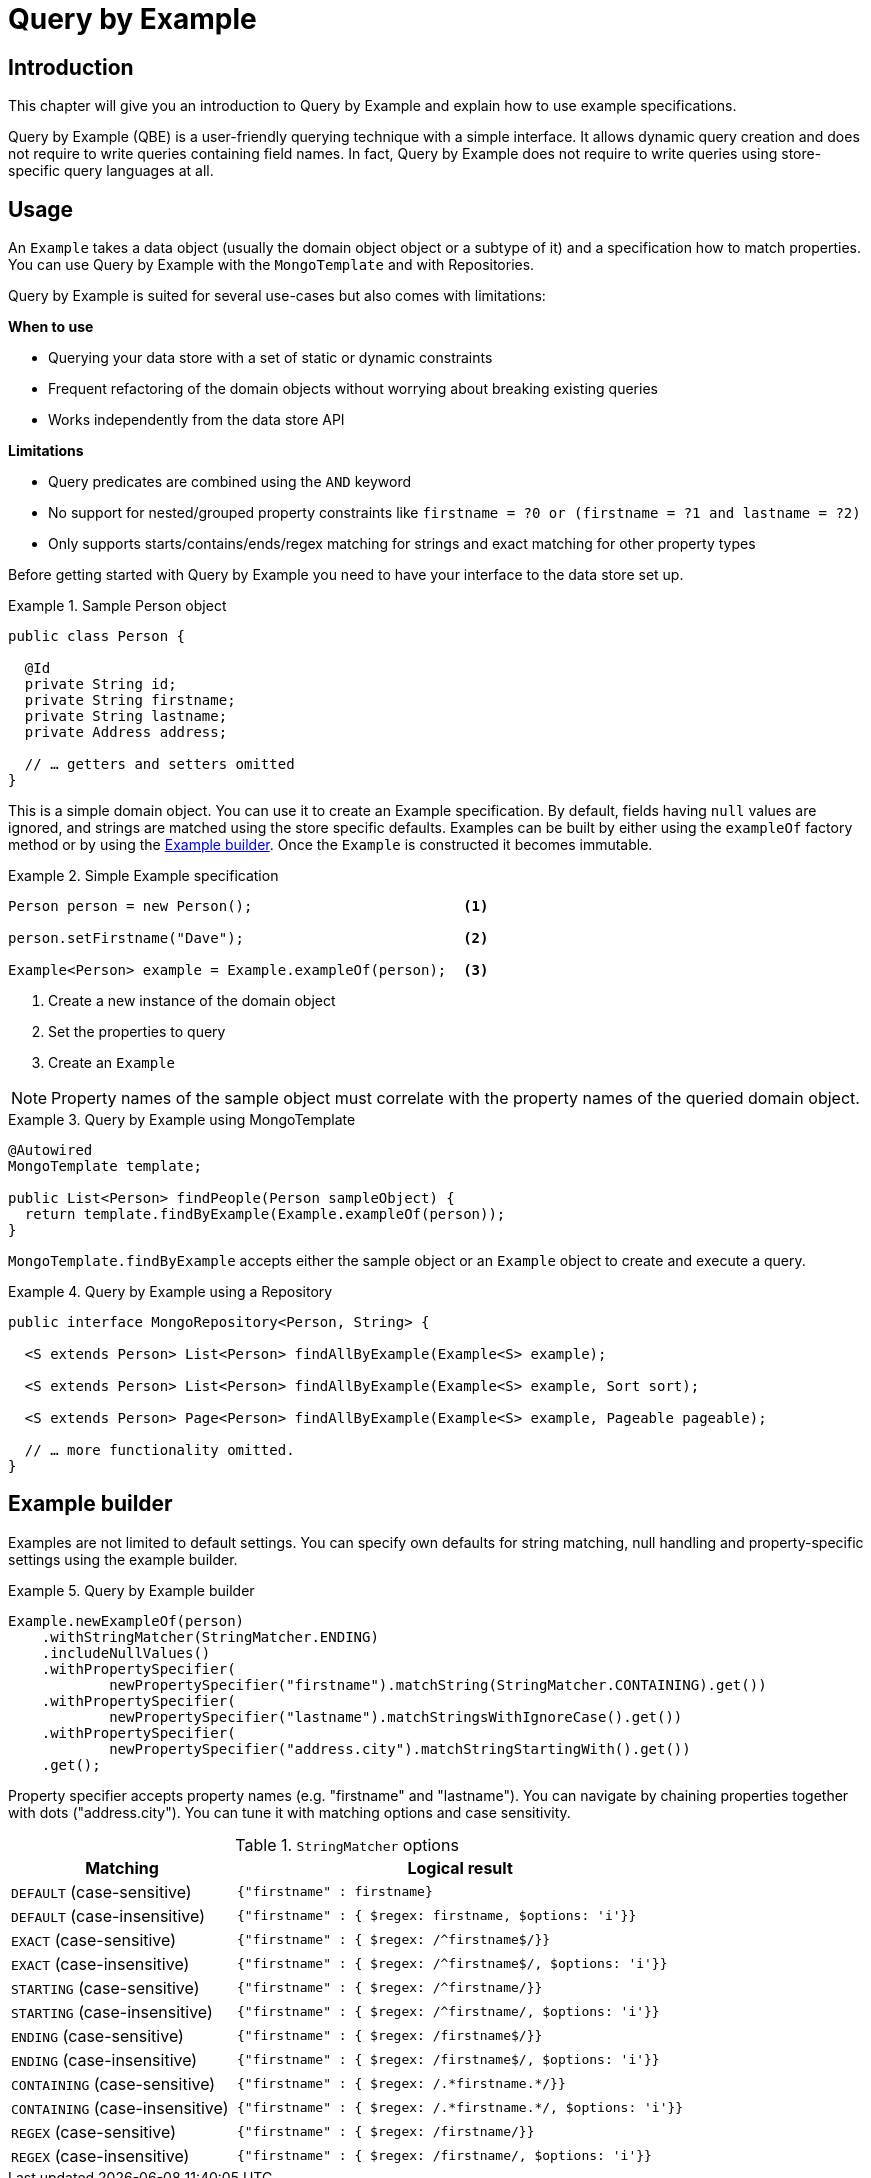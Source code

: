 [[query.by.example]]
= Query by Example

== Introduction

This chapter will give you an introduction to Query by Example and explain how to use example specifications.

Query by Example (QBE) is a user-friendly querying technique with a simple interface. It allows dynamic query creation and does not require to write queries containing field names. In fact, Query by Example does not require to write queries using store-specific query languages at all.

== Usage

An `Example` takes a data object (usually the domain object object or a subtype of it) and a specification how to match properties. You can use Query by Example with the `MongoTemplate` and with Repositories.

Query by Example is suited for several use-cases but also comes with limitations:

**When to use**

* Querying your data store with a set of static or dynamic constraints
* Frequent refactoring of the domain objects without worrying about breaking existing queries
* Works independently from the data store API

**Limitations**

* Query predicates are combined using the `AND` keyword
* No support for nested/grouped property constraints like `firstname = ?0 or (firstname = ?1 and lastname = ?2)`
* Only supports starts/contains/ends/regex matching for strings and exact matching for other property types


Before getting started with Query by Example you need to have your interface to the data store set up.

.Sample Person object
====
[source,java]
----
public class Person {

  @Id
  private String id;
  private String firstname;
  private String lastname;
  private Address address;

  // … getters and setters omitted
}
----
====

This is a simple domain object. You can use it to create an Example specification. By default, fields having `null` values are ignored, and strings are matched using the store specific defaults. Examples can be built by either using the `exampleOf` factory method or by using the <<query.by.example.builder,Example builder>>. Once the `Example` is constructed it becomes immutable.

.Simple Example specification
====
[source,xml]
----
Person person = new Person();                         <1>

person.setFirstname("Dave");                          <2>

Example<Person> example = Example.exampleOf(person);  <3>
----
<1> Create a new instance of the domain object
<2> Set the properties to query
<3> Create an `Example`
====


NOTE: Property names of the sample object must correlate with the property names of the queried domain object.

.Query by Example using MongoTemplate
====
[source,xml]
----
@Autowired
MongoTemplate template;

public List<Person> findPeople(Person sampleObject) {
  return template.findByExample(Example.exampleOf(person));
}
----
====

`MongoTemplate.findByExample` accepts either the sample object or an `Example` object to create and execute a query.


.Query by Example using a Repository
====
[source, java]
----
public interface MongoRepository<Person, String> {

  <S extends Person> List<Person> findAllByExample(Example<S> example);

  <S extends Person> List<Person> findAllByExample(Example<S> example, Sort sort);

  <S extends Person> Page<Person> findAllByExample(Example<S> example, Pageable pageable);

  // … more functionality omitted.
}
----
====

[[query.by.example.builder]]
== Example builder

Examples are not limited to default settings. You can specify own defaults for string matching, null handling and property-specific settings using the example builder.

.Query by Example builder
====
[source, java]
----
Example.newExampleOf(person)
    .withStringMatcher(StringMatcher.ENDING)
    .includeNullValues()
    .withPropertySpecifier(
            newPropertySpecifier("firstname").matchString(StringMatcher.CONTAINING).get())
    .withPropertySpecifier(
            newPropertySpecifier("lastname").matchStringsWithIgnoreCase().get())
    .withPropertySpecifier(
            newPropertySpecifier("address.city").matchStringStartingWith().get())
    .get();
----
====

Property specifier accepts property names (e.g. "firstname" and "lastname"). You can navigate by chaining properties together with dots ("address.city"). You can tune it with matching options and case sensitivity.

[cols="1,2", options="header"]
.`StringMatcher` options
|===
| Matching
| Logical result

| `DEFAULT` (case-sensitive)
| `{"firstname" : firstname}`

| `DEFAULT` (case-insensitive)
| `{"firstname" : { $regex: firstname, $options: 'i'}}`

| `EXACT`  (case-sensitive)
| `{"firstname" : { $regex: /^firstname$/}}`

| `EXACT` (case-insensitive)
| `{"firstname" : { $regex: /^firstname$/, $options: 'i'}}`

| `STARTING`  (case-sensitive)
| `{"firstname" : { $regex: /^firstname/}}`

| `STARTING` (case-insensitive)
| `{"firstname" : { $regex: /^firstname/, $options: 'i'}}`

| `ENDING`  (case-sensitive)
| `{"firstname" : { $regex: /firstname$/}}`

| `ENDING` (case-insensitive)
| `{"firstname" : { $regex: /firstname$/, $options: 'i'}}`

| `CONTAINING`  (case-sensitive)
| `{"firstname" : { $regex: /.\*firstname.*/}}`

| `CONTAINING` (case-insensitive)
| `{"firstname" : { $regex: /.\*firstname.*/, $options: 'i'}}`

| `REGEX`  (case-sensitive)
| `{"firstname" : { $regex: /firstname/}}`

| `REGEX` (case-insensitive)
| `{"firstname" : { $regex: /firstname/, $options: 'i'}}`

|===
